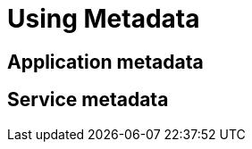 = Using Metadata
:page-layout: classic-docs
:page-liquid:
:icons: font
:toc: macro


== Application metadata


== Service metadata